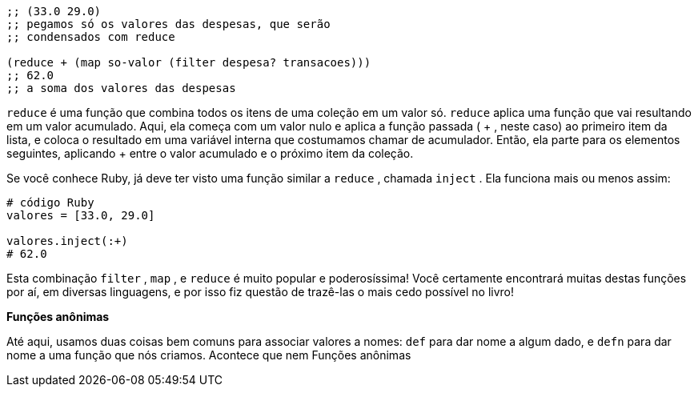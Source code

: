```
;; (33.0 29.0)
;; pegamos só os valores das despesas, que serão
;; condensados com reduce

(reduce + (map so-valor (filter despesa? transacoes)))
;; 62.0
;; a soma dos valores das despesas
```

`reduce`   é  uma  função  que  combina  todos  os  itens  de  uma
coleção  em  um  valor  só.   `reduce`   aplica  uma  função  que  vai
resultando  em  um  valor  acumulado.  Aqui,  ela  começa  com  um
valor nulo e aplica a função passada ( + , neste caso) ao primeiro
item  da  lista,  e  coloca  o  resultado  em  uma  variável  interna  que
costumamos  chamar  de  acumulador.  Então,  ela  parte  para  os
elementos  seguintes,  aplicando   +   entre  o  valor  acumulado  e  o
próximo item da coleção.

Se você conhece Ruby, já deve ter visto uma função similar a
 `reduce` , chamada  `inject` . Ela funciona mais ou menos assim:

```
# código Ruby
valores = [33.0, 29.0]

valores.inject(:+)
# 62.0
```

Esta combinação  `filter` ,  `map` , e  `reduce`  é muito popular e
poderosíssima! Você certamente encontrará muitas destas funções
por aí, em diversas linguagens, e por isso fiz questão de trazê-las o
mais cedo possível no livro!

*Funções anônimas*

Até  aqui,  usamos  duas  coisas  bem  comuns  para  associar
valores a nomes:  `def`  para dar nome a algum dado, e  `defn`  para
dar  nome  a  uma  função  que  nós  criamos.  Acontece  que  nem
Funções anônimas